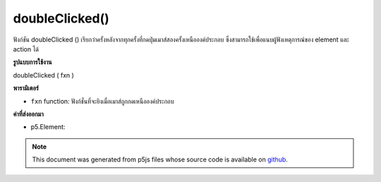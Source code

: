 .. raw:: html

	<script src="https://sketch.netpie.io/widget/p5-widget.js"></script>

doubleClicked()
===============

ฟังก์ชัน doubleClicked () เรียกว่าครั้งหลังจากทุกครั้งที่กดปุ่มเมาส์สองครั้งเหนือองค์ประกอบ ซึ่งสามารถใช้เพื่อแนบผู้ฟังเหตุการณ์ของ element และ action ได้

.. The .doubleClicked() function is called once after every time a
.. mouse button is pressed twice over the element. This can be used to
.. attach element and action specific event listeners.
**รูปแบบการใช้งาน**

doubleClicked ( fxn )

**พารามิเตอร์**

- ``fxn``  function: ฟังก์ชั่นที่จะยิงเมื่อเมาส์ถูกกดเหนือองค์ประกอบ

.. ``fxn``  function: function to be fired when mouse is
                   pressed over the element.

**ค่าที่ส่งออกมา**

- p5.Element: 

.. p5.Element: 

.. raw:: html

	<script type="text/p5" data-autoplay data-hide-sourcecode>
	var cnv;
	var d;
	var g;
	function setup() {
	  cnv = createCanvas(100, 100);
	  cnv.doubleClicked(changeGray); // attach listener for
	                                // canvas click only
	  d = 10;
	  g = 100;
	}
	
	function draw() {
	  background(g);
	  ellipse(width/2, height/2, d, d);
	}
	
	// this function fires with any double click anywhere
	function doubleClicked() {
	  d = d + 10;
	}
	
	// this function fires only when cnv is clicked
	function changeGray() {
	  g = random(0, 255);
	}

	</script>

	<br><br>

.. note:: This document was generated from p5js files whose source code is available on `github <https://github.com/processing/p5.js>`_.
